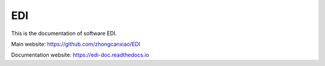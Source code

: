 EDI
===

This is the documentation of software EDI.

Main website: https://github.com/zhongcanxiao/EDI

Documentation website: https://edi-doc.readthedocs.io

